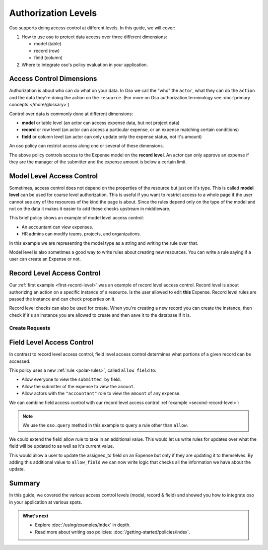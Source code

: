 .. meta::
   :description: Learn about how to control access at different levels of access -- at the model, record and field level.

====================
Authorization Levels
====================

.. role:: sql(code)
   :language: psql
   :class: highlight

.. highlight:: polar

Oso supports doing access control at different levels.
In this guide, we will cover:

1. How to use oso to protect data access over three different dimensions:

   - model (table)
   - record (row)
   - field (column)

2. Where to integrate oso's policy evaluation in your application.


Access Control Dimensions
=========================

Authorization is about who can do what on your data. In Oso we call the "who"
the ``actor``, what they can do the ``action`` and the data they're doing the
action on the ``resource``. (For more on Oso authorization terminology see :doc:`primary concepts </more/glossary>`)

Control over data is commonly done at different dimensions:

- **model** or table level (an actor can access expense data, but not project data)
- **record** or row level (an actor can access a particular expense, or an expense
  matching certain conditions)
- **field** or column level (an actor can only update only the expense status, not
  it's amount)

An oso policy can restrict access along one or several of these dimensions.

.. _first-record-level:

.. code-block:: polar
  :caption: :fa:`oso`

  allow(actor, "approve", expense: Expense) if
      actor = expense.submitted_by.manager
      and expense.amount < 10000;

The above policy controls access to the Expense model on the **record level**.
An actor can only approve an expense if they are the manager of the submitter
and the expense amount is below a certain limit.

Model Level Access Control
==========================

Sometimes, access control does not depend on the properties of the resource but just
on it's type. This is called **model level** can be used for coarse level authorization.
This is useful if you want to restrict access to a whole page if the user cannot see any
of the resources of the kind the page is about. Since the rules depend only on the type
of the model and not on the data it makes it easier to add these checks upstream in
middleware.

.. code-block:: polar
    :caption: :fa:`oso`

    allow(actor, "view", "Expense") if actor.role = "accountant";
    allow(actor, "modify", "Team") if actor.role = "hr_admin";
    allow(actor, "modify", "Project") if actor.role = "hr_admin";
    allow(actor, "modify", "Organization") if actor.role = "hr_admin";

This brief policy shows an example of model level access control:

- An accountant can view expenses.
- HR admins can modify teams, projects, and organizations.

In this example we are representing the model type as a string and writing the rule
over that.

.. code-block:: python
    :caption: :fab:`python`

    def expense_page(user, id):
        # See if the user is allowed to access expenses at all.
        if not oso.is_allowed(user, "view", "Expense"):
            return NotAuthorizedResponse()
        # Process request

Model level is also sometimes a good way to write rules about creating new resources.
You can write a rule saying if a user can create an Expense or not.

Record Level Access Control
===========================

Our :ref:`first example <first-record-level>` was an example of record level
access control. Record level is about authorizing an action on a specific instance
of a resource. Is the user allowed to edit **this** Expense. Record level
rules are passed the instance and can check properties on it.

Record level checks can also be used for create. When you're creating a new record you
can create the instance, then check if it's an instance you are allowed to create and then
save it to the database if it is.

Create Requests
---------------

.. _second-record-level:

.. code-block:: python
    :caption: :fab:`python`

    def create_expense(user, expense_data):
        # Create a new expense from the request.
        expense = Expense.from_json(expense_data)

        if oso.is_allowed(user, "create", expense):
            db.insert(expense)
            # Process rest of expense
        else:
            # Not authorized.
            return NotAuthorizedResponse()


Field Level Access Control
==========================

In contrast to record level access control, field level access control
determines what portions of a given record can be accessed.

.. code-block:: polar
    :caption: :fa:`oso`

    allow_field(actor, "view", _: Expense, "submitted_by");
    allow_field(actor, "view", expense: Expense, "amount") if
        actor = expense.submitted_by;
    allow_field(actor, "view", _: Expense, "amount") if
        actor.role = "accountant";

This policy uses a new :ref:`rule <polar-rules>`, called ``allow_field`` to:

- Allow everyone to view the ``submitted_by`` field.
- Allow the submitter of the expense to view the ``amount``.
- Allow actors with the ``"accountant"`` role to view the ``amount`` of any
  expense.

We can combine field access control with our record level access control
:ref:`example <second-record-level>`:

.. code-block:: python
    :caption: :fab:`python`

    def get_expense(user, expense_id):
        expense = db.fetch(
            "SELECT * FROM expenses WHERE id = %", expense_id)

        # Record level authorization.
        if oso.is_allowed(user, "view", expense):
            authorized_data = {}

            for field, value in expense.items():
                # Check if each field in the expense is allowed, and only
                # include those that are in authorized_data.
                if oso.query_rule("allow_field", actor, "view", expense, field):
                    authorized_data[field] = value

            # Return only authorized_data to the user.
            ...
        else:
            # Not authorized
            return NotAuthorizedResponse()

.. note::

    We use the ``oso.query`` method in this example to query a rule other than
    ``allow``.

We could extend the field_allow rule to take in an additional value. This would let us
write rules for updates over what the field will be updated to as well as it's current
value.

.. code-block:: polar
    :caption: :fa:`oso`

    allow_field(actor, "update", _: Expense, "assigned_to", new_assigned_to) if
        new_assigned_to = actor.id;

This would allow a user to update the assigned_to field on an Expense but only if they
are updating it to themselves. By adding this additional value to ``allow_field`` we can
now write logic that checks all the information we have about the update.

Summary
=======

In this guide, we covered the various access control levels
(model, record & field) and showed you how to integrate oso in your application
at various spots.

.. admonition:: What's next
    :class: tip whats-next

    * Explore :doc:`/using/examples/index` in depth.
    * Read more about writing oso policies:
      :doc:`/getting-started/policies/index`.
